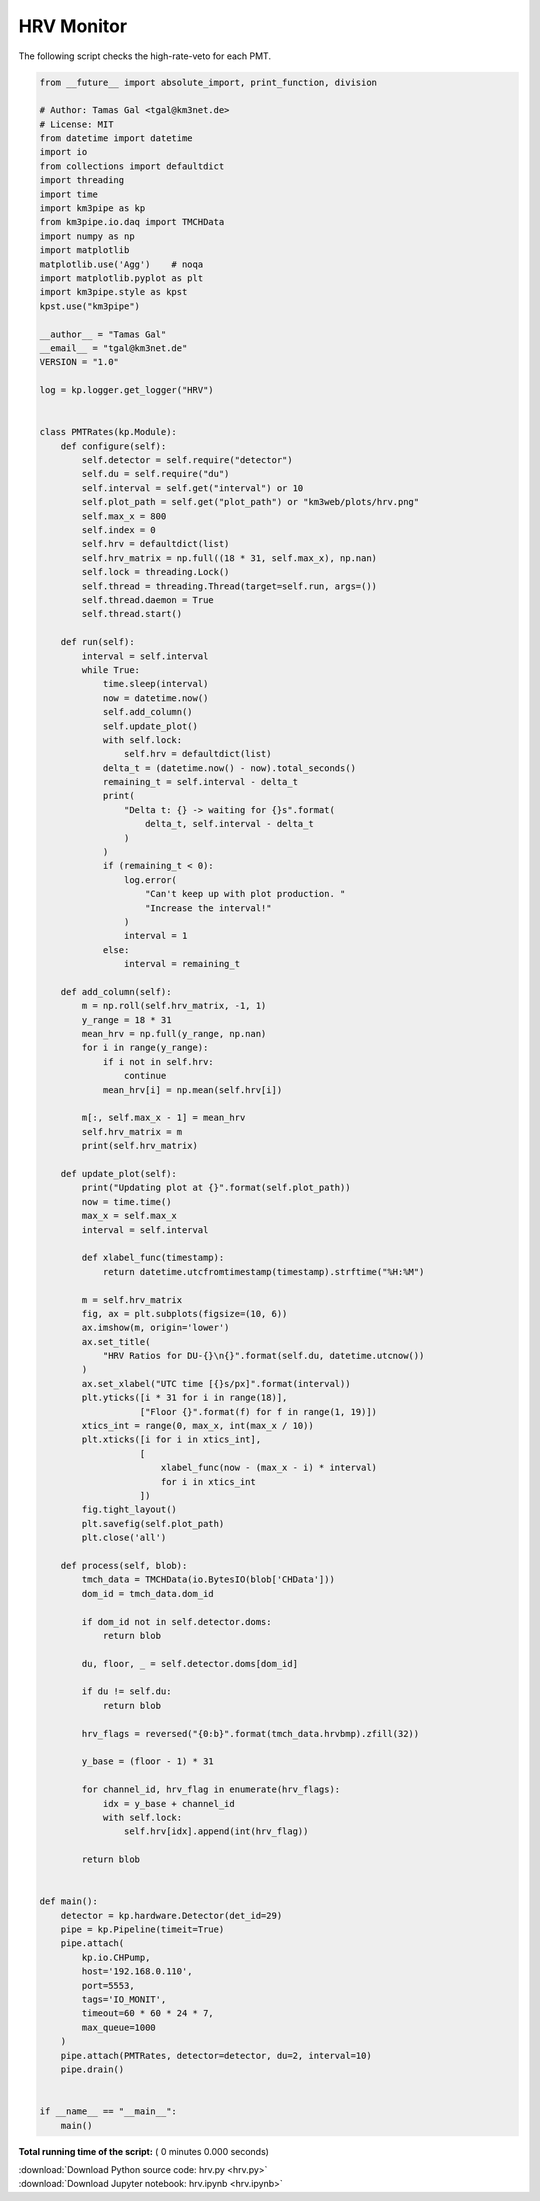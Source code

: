 

.. _sphx_glr_auto_examples_monitoring_hrv.py:


===========
HRV Monitor
===========

The following script checks the high-rate-veto for each PMT.




.. code-block:: python

    from __future__ import absolute_import, print_function, division

    # Author: Tamas Gal <tgal@km3net.de>
    # License: MIT
    from datetime import datetime
    import io
    from collections import defaultdict
    import threading
    import time
    import km3pipe as kp
    from km3pipe.io.daq import TMCHData
    import numpy as np
    import matplotlib
    matplotlib.use('Agg')    # noqa
    import matplotlib.pyplot as plt
    import km3pipe.style as kpst
    kpst.use("km3pipe")

    __author__ = "Tamas Gal"
    __email__ = "tgal@km3net.de"
    VERSION = "1.0"

    log = kp.logger.get_logger("HRV")


    class PMTRates(kp.Module):
        def configure(self):
            self.detector = self.require("detector")
            self.du = self.require("du")
            self.interval = self.get("interval") or 10
            self.plot_path = self.get("plot_path") or "km3web/plots/hrv.png"
            self.max_x = 800
            self.index = 0
            self.hrv = defaultdict(list)
            self.hrv_matrix = np.full((18 * 31, self.max_x), np.nan)
            self.lock = threading.Lock()
            self.thread = threading.Thread(target=self.run, args=())
            self.thread.daemon = True
            self.thread.start()

        def run(self):
            interval = self.interval
            while True:
                time.sleep(interval)
                now = datetime.now()
                self.add_column()
                self.update_plot()
                with self.lock:
                    self.hrv = defaultdict(list)
                delta_t = (datetime.now() - now).total_seconds()
                remaining_t = self.interval - delta_t
                print(
                    "Delta t: {} -> waiting for {}s".format(
                        delta_t, self.interval - delta_t
                    )
                )
                if (remaining_t < 0):
                    log.error(
                        "Can't keep up with plot production. "
                        "Increase the interval!"
                    )
                    interval = 1
                else:
                    interval = remaining_t

        def add_column(self):
            m = np.roll(self.hrv_matrix, -1, 1)
            y_range = 18 * 31
            mean_hrv = np.full(y_range, np.nan)
            for i in range(y_range):
                if i not in self.hrv:
                    continue
                mean_hrv[i] = np.mean(self.hrv[i])

            m[:, self.max_x - 1] = mean_hrv
            self.hrv_matrix = m
            print(self.hrv_matrix)

        def update_plot(self):
            print("Updating plot at {}".format(self.plot_path))
            now = time.time()
            max_x = self.max_x
            interval = self.interval

            def xlabel_func(timestamp):
                return datetime.utcfromtimestamp(timestamp).strftime("%H:%M")

            m = self.hrv_matrix
            fig, ax = plt.subplots(figsize=(10, 6))
            ax.imshow(m, origin='lower')
            ax.set_title(
                "HRV Ratios for DU-{}\n{}".format(self.du, datetime.utcnow())
            )
            ax.set_xlabel("UTC time [{}s/px]".format(interval))
            plt.yticks([i * 31 for i in range(18)],
                       ["Floor {}".format(f) for f in range(1, 19)])
            xtics_int = range(0, max_x, int(max_x / 10))
            plt.xticks([i for i in xtics_int],
                       [
                           xlabel_func(now - (max_x - i) * interval)
                           for i in xtics_int
                       ])
            fig.tight_layout()
            plt.savefig(self.plot_path)
            plt.close('all')

        def process(self, blob):
            tmch_data = TMCHData(io.BytesIO(blob['CHData']))
            dom_id = tmch_data.dom_id

            if dom_id not in self.detector.doms:
                return blob

            du, floor, _ = self.detector.doms[dom_id]

            if du != self.du:
                return blob

            hrv_flags = reversed("{0:b}".format(tmch_data.hrvbmp).zfill(32))

            y_base = (floor - 1) * 31

            for channel_id, hrv_flag in enumerate(hrv_flags):
                idx = y_base + channel_id
                with self.lock:
                    self.hrv[idx].append(int(hrv_flag))

            return blob


    def main():
        detector = kp.hardware.Detector(det_id=29)
        pipe = kp.Pipeline(timeit=True)
        pipe.attach(
            kp.io.CHPump,
            host='192.168.0.110',
            port=5553,
            tags='IO_MONIT',
            timeout=60 * 60 * 24 * 7,
            max_queue=1000
        )
        pipe.attach(PMTRates, detector=detector, du=2, interval=10)
        pipe.drain()


    if __name__ == "__main__":
        main()

**Total running time of the script:** ( 0 minutes  0.000 seconds)



.. container:: sphx-glr-footer


  .. container:: sphx-glr-download

     :download:`Download Python source code: hrv.py <hrv.py>`



  .. container:: sphx-glr-download

     :download:`Download Jupyter notebook: hrv.ipynb <hrv.ipynb>`

.. rst-class:: sphx-glr-signature

    `Generated by Sphinx-Gallery <https://sphinx-gallery.readthedocs.io>`_
